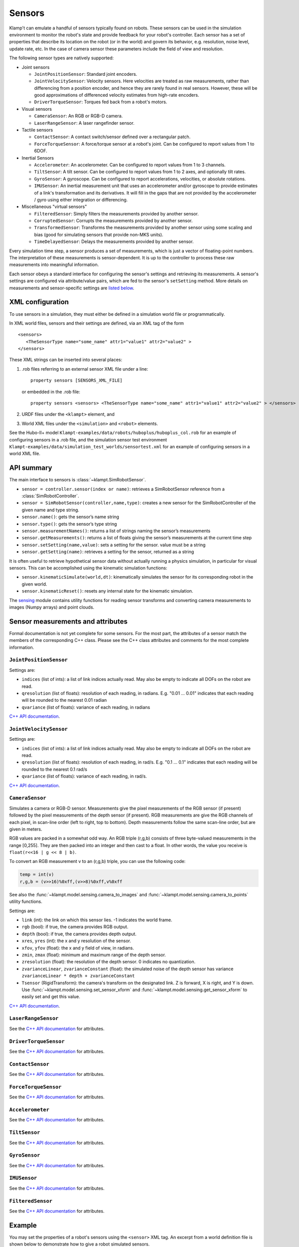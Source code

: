 Sensors
========

Klamp't can emulate a handful of sensors typically found on robots. 
These sensors can be used in the simulation environment to monitor
the robot's state and provide feedback for your robot's
controller. Each sensor has a set of properties that describe its
location on the robot (or in the world) and govern its behavior,
e.g. resolution, noise level, update rate, etc. In the case of
camera sensor these parameters include the field of view and
resolution.


The following sensor types are natively supported:

-  Joint sensors

   -  ``JointPositionSensor``: Standard joint encoders.
   -  ``JointVelocitySensor``: Velocity sensors. Here velocities are
      treated as raw measurements, rather than differencing from a position
      encoder, and hence they are rarely found in real sensors. However,
      these will be good approximations of differenced velocity estimates
      from high-rate encoders.
   -  ``DriverTorqueSensor``: Torques fed back from a robot's motors.

-  Visual sensors

   -  ``CameraSensor``: An RGB or RGB-D camera.
   -  ``LaserRangeSensor``: A laser rangefinder sensor.

-  Tactile sensors

   -  ``ContactSensor``: A contact switch/sensor defined over a rectangular
      patch.
   -  ``ForceTorqueSensor``: A force/torque sensor at a robot's joint. Can
      be configured to report values from 1 to 6DOF.

-  Inertial Sensors

   -  ``Accelerometer``: An accelerometer. Can be configured to report
      values from 1 to 3 channels.
   -  ``TiltSensor``: A tilt sensor. Can be configured to report values
      from 1 to 2 axes, and optionally tilt rates.
   -  ``GyroSensor``: A gyroscope. Can be configured to report
      accelerations, velocities, or absolute rotations.
   -  ``IMUSensor``: An inertial measurement unit that uses an
      accelerometer and/or gyroscope to provide estimates of a link's
      transformation and its derivatives. It will fill in the gaps that are
      not provided by the accelerometer / gyro using either integration or
      differencing.

-  Miscellaneous "virtual sensors"

   -  ``FilteredSensor``: Simply filters the measurements provided by another sensor.
   -  ``CorruptedSensor``: Corrupts the measurements provided by another sensor.
   -  ``TransformedSensor``: Transforms the measurements provided by another sensor
      using some scaling and bias (good for simulating sensors that provide non-MKS units).
   -  ``TimeDelayedSensor``: Delays the measurements provided by another sensor.


Every simulation time step, a sensor produces a set of measurements, which is
just a vector of floating-point numbers. The interpretation of these
measurements is sensor-dependent. It is up to the controller to process these raw
measurements into meaningful information.

Each sensor obeys a standard interface for configuring the sensor's settings and
retrieving its measurements.  A sensor's settings are configured via
attribute/value pairs, which are fed to the sensor's ``setSetting`` method.
More details on measurements and sensor-specific settings are
`listed below <#sensor-measurements-and-attributes>`__.


XML configuration
-------------------


To use sensors in a simulation, they must either be defined in a
simulation world file or programmatically.

In XML world files, sensors and their settings are defined, via an XML tag
of the form

.. highlight:: xml

::

   <sensors>
      <TheSensorType name="some_name" attr1="value1" attr2="value2" >
   </sensors>

.. highlight:: python

These XML strings can be inserted into several places:

#. .rob files referring to an external sensor XML file under a line::

      property sensors [SENSORS_XML_FILE]

   or embedded in the .rob file::

      property sensors <sensors> <TheSensorType name="some_name" attr1="value1" attr2="value2" > </sensors>

#. URDF files under the ``<klampt>`` element, and

#. World XML files under the ``<simulation>`` and ``<robot>`` elements.

See the Hubo-II+
model ``Klampt-examples/data/robots/huboplus/huboplus_col.rob`` for an example of
configuring sensors in a .rob file, and the simulation sensor test
environment ``Klampt-examples/data/simulation_test_worlds/sensortest.xml`` for an
example of configuring sensors in a world XML file.


API summary
------------

The main interface to sensors is :class:`~klampt.SimRobotSensor`.

-  ``sensor = controller.sensor(index or name)``: retrieves a
   SimRobotSensor reference from a :class:`SimRobotController`.
-  ``sensor = SimRobotSensor(controller,name,type)``: creates a new
   sensor for the SimRobotController of the given name and type string.
-  ``sensor.name()``: gets the sensor’s name string
-  ``sensor.type()``: gets the sensor’s type string
-  ``sensor.measurementNames()``: returns a list of strings naming the
   sensor’s measurements
-  ``sensor.getMeasurements()``: returns a list of floats giving the
   sensor’s measurements at the current time step
-  ``sensor.setSetting(name,value)``: sets a setting for the sensor.
   value must be a string
-  ``sensor.getSetting(name)``: retrieves a setting for the sensor,
   returned as a string

It is often useful to retrieve hypothetical sensor data without actually
running a physics simulation, in particular for visual sensors.  This can
be accomplished using the kinematic simulation functions:

-  ``sensor.kinematicSimulate(world,dt)``: kinematically simulates the
   sensor for its corresponding robot in the given world.
-  ``sensor.kinematicReset()``: resets any internal state for the
   kinematic simulation.

The `sensing <klampt.model.sensing.html>`__
module contains utility functions for reading sensor transforms and
converting camera measurements to images (Numpy arrays) and point
clouds.

Sensor measurements and attributes
----------------------------------

Formal documentation is not yet complete for some sensors. For the most
part, the attributes of a sensor match the members of the corresponding
C++ class. Please see the C++ class attributes and comments for the most
complete information.

``JointPositionSensor``
~~~~~~~~~~~~~~~~~~~~~~~

Settings are:

-  ``indices`` (list of ints): a list of link indices actually read. May
   also be empty to indicate all DOFs on the robot are read.
-  ``qresolution`` (list of floats): resolution of each reading, in radians.
   E.g. "0.01 ... 0.01" indicates that each reading will be rounded to
   the nearest 0.01 radian
-  ``qvariance`` (list of floats): variance of each reading, in radians

`C++ API
documentation <http://motion.cs.illinois.edu/software/klampt/latest/klampt_docs/classJointPositionSensor.html>`__.

``JointVelocitySensor``
~~~~~~~~~~~~~~~~~~~~~~~

Settings are:

-  ``indices`` (list of ints): a list of link indices actually read. May
   also be empty to indicate all DOFs on the robot are read.
-  ``qresolution`` (list of floats): resolution of each reading, in rad/s.
   E.g. "0.1 ... 0.1" indicates that each reading will be rounded to the
   nearest 0.1 rad/s
-  ``qvariance`` (list of floats): variance of each reading, in rad/s.

`C++ API
documentation <http://motion.cs.illinois.edu/software/klampt/latest/klampt_docs/classJointVelocitySensor.html>`__.

``CameraSensor``
~~~~~~~~~~~~~~~~~~~~~~~

Simulates a camera or RGB-D sensor. Measurements give the pixel
measurements of the RGB sensor (if present) followed by the pixel
measurements of the depth sensor (if present). RGB measurements are
give the RGB channels of each pixel, in scan-line order (left to right,
top to bottom). Depth measurements follow the same scan-line order, but are
given in meters.

RGB values are packed in a somewhat odd way.  An RGB triple (r,g,b) consists of 
three byte-valued measurements in the range [0,255]. They are then packed into
an integer and then cast to a float.  In other words, the value you receive is
``float(r<<16 | g << 8 | b)``.

To convert an RGB measurement v to an (r,g,b) triple, you can use the
following code:

.. code:: python

    temp = int(v)
    r,g,b = (v>>16)%0xff,(v>>8)%0xff,v%0xff

See also the :func:`~klampt.model.sensing.camera_to_images` and :func:`~klampt.model.sensing.camera_to_points`
utility functions.

Settings are:

-  ``link`` (int): the link on which this sensor lies.  -1 indicates the world frame.
-  ``rgb`` (bool): if true, the camera provides RGB output.
-  ``depth`` (bool): if true, the camera provides depth output.
-  ``xres``, ``yres`` (int): the x and y resolution of the sensor.
-  ``xfov``, ``yfov`` (float): the x and y field of view, in radians.
-  ``zmin``, ``zmax`` (float): minimum and maximum range of the depth
   sensor.
-  ``zresolution`` (float): the resolution of the depth sensor. 0 indicates no quantization.
-  ``zvarianceLinear``, ``zvarianceConstant`` (float): the simulated noise of the depth sensor has variance ``zvarianceLinear * depth + zvarianceConstant``
-  ``Tsensor`` (RigidTransform): the camera's transform on the designated link.  Z is forward, X is right, and Y is down.
   Use :func:`~klampt.model.sensing.set_sensor_xform` and
   :func:`~klampt.model.sensing.get_sensor_xform` to easily set and get this value.

`C++ API
documentation <http://motion.cs.illinois.edu/software/klampt/latest/klampt_docs/classCameraSensor.html>`__.

``LaserRangeSensor``
~~~~~~~~~~~~~~~~~~~~~~~

See the `C++ API documentation <http://motion.cs.illinois.edu/software/klampt/latest/klampt_docs/classLaserRangeSensor.html>`__ for attributes.

``DriverTorqueSensor``
~~~~~~~~~~~~~~~~~~~~~~~

See the `C++ API documentation <http://motion.cs.illinois.edu/software/klampt/latest/klampt_docs/classDriverTorqueSensor.html>`__ for attributes.

``ContactSensor``
~~~~~~~~~~~~~~~~~~~~~~~

See the `C++ API documentation <http://motion.cs.illinois.edu/software/klampt/latest/klampt_docs/classContactSensor.html>`__ for attributes.

``ForceTorqueSensor``
~~~~~~~~~~~~~~~~~~~~~~~

See the `C++ API documentation <http://motion.cs.illinois.edu/software/klampt/latest/klampt_docs/classForceTorqueSensor.html>`__ for attributes.

``Accelerometer``
~~~~~~~~~~~~~~~~~~~~~~~

See the `C++ API documentation <http://motion.cs.illinois.edu/software/klampt/latest/klampt_docs/classAccelerometer.html>`__ for attributes.

``TiltSensor``
~~~~~~~~~~~~~~~~~~~~~~~

See the `C++ API documentation <http://motion.cs.illinois.edu/software/klampt/latest/klampt_docs/classTiltSensor.html>`__ for attributes.

``GyroSensor``
~~~~~~~~~~~~~~~~~~~~~~~

See the `C++ API documentation <http://motion.cs.illinois.edu/software/klampt/latest/klampt_docs/classGyroSensor.html>`__ for attributes.

``IMUSensor``
~~~~~~~~~~~~~~~~~~~~~~~

See the `C++ API documentation <http://motion.cs.illinois.edu/software/klampt/latest/klampt_docs/classIMUSensor.html>`__ for attributes.

``FilteredSensor``
~~~~~~~~~~~~~~~~~~~~~~~

See the `C++ API documentation <http://motion.cs.illinois.edu/software/klampt/latest/klampt_docs/classFilteredSensor.html>`__ for attributes.



Example
---------------


You may set the properties of a robot's sensors using the ``<sensor>`` XML
tag. An excerpt from a world definition file is shown below to demonstrate
how to give a robot simulated sensors.

.. highlight:: xml

::

    <world>
        <terrain file="Klampt-examples/data/terrains/plane.off" translation="0 0 0"/>
        <robot name="tx90" file="Klampt-examples/data/robots/tx90ball.rob">
            <sensors>
                <JointPositionSensor name="encoders"/>
                <JointVelocitySensor name="dencoders"/>
                <!-- <ContactSensor name="contact" link="6" Tsensor="1 0 0 0 1 0 0 0 1 0 0 0.03" patchMin="-0.01 -0.01" patchMax="0.01 0.01" patchTolerance="0.005" hasForce="0 0 1"/>
                <ForceTorqueSensor name="f/t" link="6" hasForce="1 1 1" hasTorque="1 1 1"/>
                <Accelerometer name="accelerometer" link="6" hasAxis="1 1 1"/>
                <IMUSensor name="imu" link="6" hasAxis="1 1 1" hasAngAccel="1" hasAngVel="1"/>
                <LaserRangeSensor name="lidar" link="6" Tsensor="0 1 0 -1 0 0 0 0 1 0 0 0" depthMaximum="4.0" depthMinimum="0.1" depthResolution="0.01" depthVarianceLinear="0.0001"/> -->
                <CameraSensor name="rgbd_camera" link="6" Tsensor="0 1 0 -1 0 0 0 0 1 0 0.1 0" xres="256" yres="128" xfov="1.05" yfov="0.6" zmin="0.4" zresolution="0.01" zvarianceLinear="0.00001"/>
            </sensors>
        </robot>
        <rigidObject name="sphere" position="2 0 1.00000">
            <geometry mesh="Klampt-examples/data/objects/sphere.geom" scale="0.1"/>
            <physics mass="1.000000" automass="1" kRestitution="1" kFriction="0.500000" kStiffness="inf" kDamping="inf"/>
        </rigidObject>
        <simulation>
            <terrain index="0">
                <geometry kRestitution="0.500000" kFriction="0.500000" kStiffness="inf" kDamping="inf" padding="0.001" preshink="1"/>
            </terrain>
        </simulation>
    </world>

.. highlight:: python

To get this to work, you may need to edit the location of the Klampt-examples repository. 
Note that sensors can be enabled / disabled using the XML comment tags ``<!--`` and ``-->``.


SimTest App
~~~~~~~~~~~

If you have built from source, sensors can be visualized in the SimTest app,
providing a convenient way
to test their behavior without writing a custom simulation script.
Copy the above XML code into a file ``sensortestworld.xml``.
Now launch ``SimTest sensortestworld.xml``.
If you check 

can be accessed in the SimTest under ``Windows->Sensor Plot`` menu, or by
pressing ``Ctrl+P``. The ``Sensor Drawing Options`` window will pop up as follows:

.. image:: _static/images/simulated_camera1.jpg


If you select the ``rgbd_camera`` sensor and check the ``Render`` checkbox,
you can see a live display of what the simulated ``rgbd_camera`` is recording.
Begin the simulation by pressing the ``Play`` button, and move the configuration around
so the end effector points toward the ball.  The simulation environment will then show
something like this:

.. image:: _static/images/simulated_camera2.jpg

showing that depth information is being recorded.


Reading Sensors in Code 
~~~~~~~~~~~~~~~~~~~~~~~~~

Copy the above XML code into a file ``sensortestworld.xml``.
Let's now create a new Python file with the following code.

.. code:: python

    import klampt
    from klampt import vis
    from klampt.math import so3,se3,vectorops
    from klampt.vis.glinterface import GLPluginInterface
    import time

The first part of the code initializes a world model and
configures it by reading in a world file. The simulator is also created,
and a reference to a sensor is created using the sensor method of the
:class:`SimRobotController` 
class. In this instance, the sensor is referred to by its name, but it
is also possible to use its integer index (i.e.
sim.controller(0).sensor(0))

.. code:: python

    world = klampt.WorldModel()
    world.readFile("sensortestworld.xml")
    robot = world.robot(0)

    vis.add("world",world)

    sim = klampt.Simulator(world)
    sensor = sim.controller(0).sensor("rgbd_camera")

In the following lines, the ``getSetting`` method is used to query the link
index the sensor is attached to, and its relative transformation to that
link's origin. The ``setSetting`` method is used to modify the sensor's
parent link, attaching to the world instead of the robot. The link's
relative position and orientation is also changed to a random
location/direction.

.. code:: python

    print(sensor.getSetting("link"))
    print(sensor.getSetting("Tsensor"))
    sensor.setSetting("link",str(-1))
    T = (so3.sample(),[0,0,1.0])
    sensor.setSetting("Tsensor",' '.join(str(v) for v in T[0]+T[1]))

The remainder of the code adds the sensor to the visualization, defines
the object that interfaces with the visualization system, and sets up
the loop that performs the simulation stepping.

.. code:: python

    vis.add("sensor",sensor)

    class SensorTestWorld (GLPluginInterface):
      def __init__(self):
        robot.randomizeConfig()
        sim.controller(0).setPIDCommand(robot.getConfig(),[0.0]*7)

      def idle(self):
        sim.simulate(0.01)
        sim.updateWorld()
        return True

      def keyboardfunc(self,c,x,y):
        if c == ' ':
          robot.randomizeConfig()
          sim.controller(0).setPIDCommand(robot.getConfig(),[0.0]*7)

    vis.run(SensorTestWorld())

If we run this file, the simulation visualization looks something like this:

.. image:: _static/images/simulated_camera3.jpg

where the camera is no longer mounted on the robot.  Every time you press the spacebar,
the robot will go to a new configuration, and you can watch this on the
sensor visualization.

Now, let's see how to process the sensor data.
The following code defines a function which we can run once each
simulation time step to process the depth data. In this case, we simply
perform a min and max operation over every pixel of our depth camera to
determine the depth range of each frame and print it to the console.
This snippet demonstrates two of the methods provided by the sensor
class: ``getMeasurements`` and ``getSetting``.

As the name indicates, ``getMeasurements`` is used to get the state of the
sensors for the current time step. The ``getSetting`` method allows you to
query the sensor model for its parameters. The form of the data returned
by ``getMeasurements`` and the available settings vary for each sensor.

.. code:: python

    def processDepthSensor(sensor):
      data = sensor.getMeasurements()
      w = int(sensor.getSetting("xres"))
      h = int(sensor.getSetting("yres"))
      mind,maxd = float('inf'),float('-inf')
      for i in range(h):
        for j in range(w):
          pixelofs = (j+i*w)
          rgb = int(data[pixelofs])
          depth = data[pixelofs+w*h]
          mind = min(depth,mind)
          maxd = max(depth,maxd)
      print("Depth range",mind,maxd)

Now, change the idle function to read this:

.. code:: python

      def idle(self):
        processDepthSensor(sensor)
        sim.simulate(0.01)
        sim.updateWorld()
        return True

We should now see many print statements on the console that change as the
robot moves.

Extracting data for camera sensors into an array is so common that we
have provided a convenience routine :meth:`klampt.model.sensing.camera_to_images`
that processes the camera measurements into images (either Python Imaging Library (PIL) Images,
or Numpy arrays).  For example, the following code will save the images to disk
each time it is called.

.. code:: python

    def processDepthSensor(sensor):
      rgb,depth = sensing.camera_to_images(sensor)
      rgb.save("last_rgb_image.jpg","JPEG")
      depth.save("last_depth_image.jpg","JPEG")

(Note that another convenience routine, :meth:`klampt.model.sensing.camera_to_points`, processes
the camera measurements into point clouds.)


Interactions between camera sensors and threading
--------------------------------------------------

Although most sensors can be used very straightforwardly offline or in conjunction 
with the `klampt.vis <Manual-Visualization.html>`__ module, camera sensors have a bit of
an odd interaction.  For optimal performance they will use OpenGL when it is
initialized, but will fall back to (much slower) software emulation if OpenGL has 
not been initialized.  These two methods provide different results, and so OpenGL
is preferred.  However, OpenGL has subtle interactions with threading and
windowing systems, including the ``klampt.vis`` module.  There are four ways to
get this to work:

Method 1: No OpenGL.  If you are running a console program or in Jupyter notebook,
the sensor simulator will fall back to software emulation.

Method 2: :class:`~klampt.vis.glinterface.GLPluginInterface`.  Here, all of your
simulation code should go into this plugin interface and run in a ``klampt.vis`` GUI.
As in the example shown above, there are no negative interactions between the GUI and
the renderer.

Method 3: ``klampt.vis`` thread injection.  Call your simulation code within the
visualization thread using the :func:`~klampt.vis.visualization.threadCall`
function.  This is fully compatible with the visualizer.

Method 4: manual OpenGL context creation. This method is suitable for console scripts
that don't use the ``klampt.vis`` module.  The easiest way to do this in Python is with
GLUT, creating a tiny window that doesn't really show up.  Note that you have to set up
your own lighting and background color; otherwise, the RGB scene will be really dark. 

.. code :: python

    #WORKAROUND FOR OPENGL INITIALIZATION... call before simulating sensor
    from OpenGL.GLUT import *
    from OpenGL.GL import *
    glutInit ([])
    glutInitDisplayMode (GLUT_RGB | GLUT_DOUBLE | GLUT_DEPTH | GLUT_MULTISAMPLE)
    glutInitWindowSize (1, 1);
    windowID = glutCreateWindow ("test")

    # Default background color
    glClearColor(0.8,0.8,0.9,0)

    # Default light source
    glLightfv(GL_LIGHT0,GL_POSITION,[0,-1,2,0])
    glLightfv(GL_LIGHT0,GL_DIFFUSE,[1,1,1,1])
    glLightfv(GL_LIGHT0,GL_SPECULAR,[1,1,1,1])
    glEnable(GL_LIGHT0)

    glLightfv(GL_LIGHT1,GL_POSITION,[-1,2,1,0])
    glLightfv(GL_LIGHT1,GL_DIFFUSE,[0.5,0.5,0.5,1])
    glLightfv(GL_LIGHT1,GL_SPECULAR,[0.5,0.5,0.5,1])
    glEnable(GL_LIGHT1)

